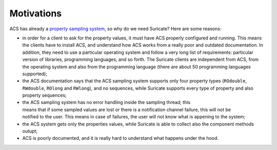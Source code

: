 .. _motivations:

Motivations
===========
ACS has already a `property sampling system
<http://www.eso.org/~almamgr/AlmaAcs/OnlineDocs/ACS_Sampling_System.pdf>`_,
so why do we need Suricate? Here are some reasons:

* in order for a client to ask for the property values, it must have ACS
  properly configured and running. This means the clients have to install
  ACS, and understand how ACS works from a really poor and outdated
  documentation. In addition, they need to use a particular operating
  system and follow a very long list of requirements: particular version
  of libraries, programming languages, and so forth.
  The Suricate clients are independent from ACS, from the operating system and
  also from the programming language (there are about 50 programming languages
  supported);
* the ACS documentation says that the ACS sampling system supports only four
  property types (``ROdouble``, ``RWdouble``, ``ROlong`` and ``RWlong``),
  and no sequences, while Suricate supports every type of property and also
  property sequences;
* the ACS sampling system has no error handling inside the sampling thread;
  this means that if some sampled values are lost or there is a notification
  channel failure, this will not be notified to the user. This means in case
  of failures, the user will not know what is appening to the system;
* the ACS system gets only the properties values, while Suricate is able to
  collect also the component methods outupt;
* ACS is poorly documented, and it is really hard to understand what happens
  under the hood.
